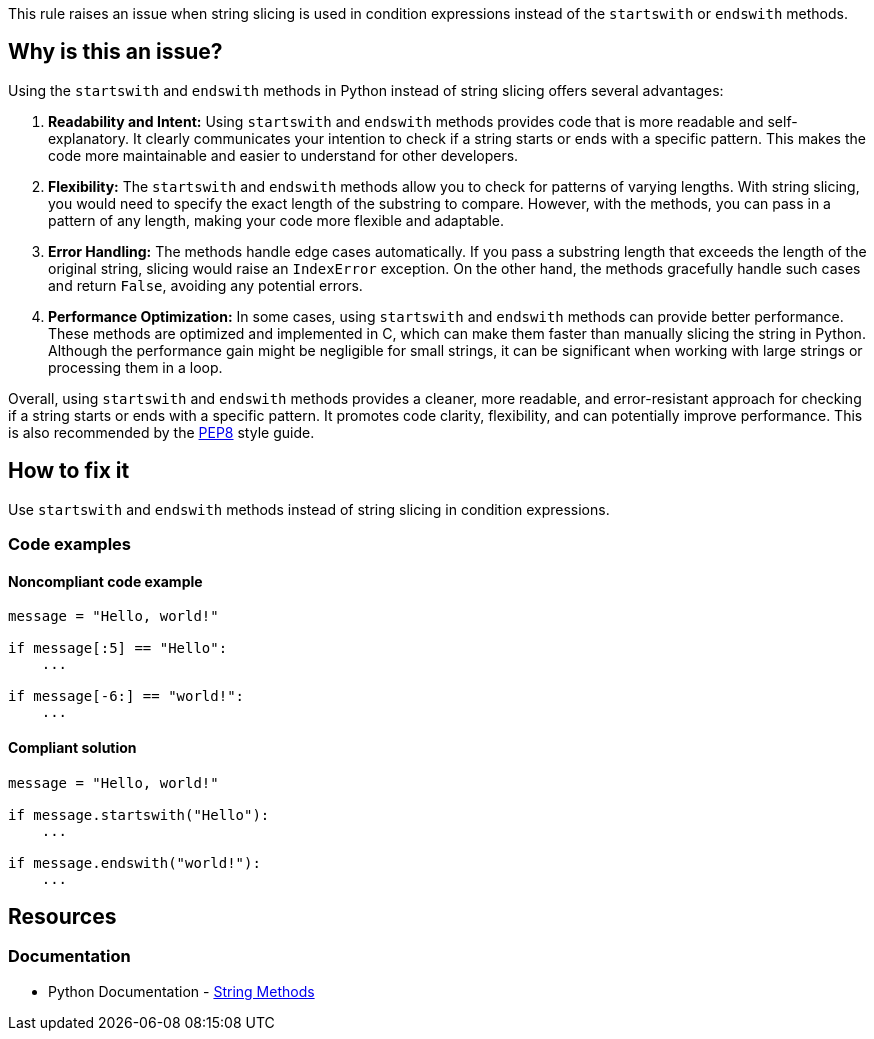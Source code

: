 This rule raises an issue when string slicing is used in condition expressions instead of the `startswith` or `endswith` methods.

== Why is this an issue?
Using the `startswith` and `endswith` methods in Python instead of string slicing offers several advantages:

1. **Readability and Intent:** Using `startswith` and `endswith` methods provides code that is more readable and self-explanatory. It clearly communicates your intention to check if a string starts or ends with a specific pattern. This makes the code more maintainable and easier to understand for other developers.

2. **Flexibility:** The `startswith` and `endswith` methods allow you to check for patterns of varying lengths. With string slicing, you would need to specify the exact length of the substring to compare. However, with the methods, you can pass in a pattern of any length, making your code more flexible and adaptable.

3. **Error Handling:** The methods handle edge cases automatically. If you pass a substring length that exceeds the length of the original string, slicing would raise an `IndexError` exception. On the other hand, the methods gracefully handle such cases and return `False`, avoiding any potential errors.

4. **Performance Optimization:** In some cases, using `startswith` and `endswith` methods can provide better performance. These methods are optimized and implemented in C, which can make them faster than manually slicing the string in Python. Although the performance gain might be negligible for small strings, it can be significant when working with large strings or processing them in a loop.

Overall, using `startswith` and `endswith` methods provides a cleaner, more readable, and error-resistant approach for checking if a string starts or ends with a specific pattern. It promotes code clarity, flexibility, and can potentially improve performance. This is also recommended by the https://peps.python.org/pep-0008/[PEP8] style guide.

== How to fix it

Use `startswith` and `endswith` methods instead of string slicing in condition expressions.

=== Code examples

==== Noncompliant code example

[source,python,diff-id=1,diff-type=noncompliant]
----
message = "Hello, world!"

if message[:5] == "Hello":
    ...

if message[-6:] == "world!":
    ...
----

==== Compliant solution 

[source,python,diff-id=1,diff-type=compliant]
----
message = "Hello, world!"

if message.startswith("Hello"):
    ...

if message.endswith("world!"):
    ...
----

== Resources

=== Documentation

* Python Documentation - https://docs.python.org/3/library/stdtypes.html#string-methods[String Methods]


ifdef::env-github,rspecator-view[]

'''
== Implementation Specification
(visible only on this page)

=== Message

* Use `startswith` here.
* Use `endswith` here.


=== Highlighting

Primary: condition

'''
== Comments And Links
(visible only on this page)


endif::env-github,rspecator-view[]
